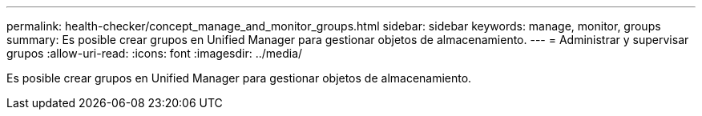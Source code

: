 ---
permalink: health-checker/concept_manage_and_monitor_groups.html 
sidebar: sidebar 
keywords: manage, monitor, groups 
summary: Es posible crear grupos en Unified Manager para gestionar objetos de almacenamiento. 
---
= Administrar y supervisar grupos
:allow-uri-read: 
:icons: font
:imagesdir: ../media/


[role="lead"]
Es posible crear grupos en Unified Manager para gestionar objetos de almacenamiento.

